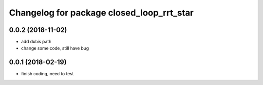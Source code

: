 ^^^^^^^^^^^^^^^^^^^^^^^^^^^^^^^^^^^^^^^^^^
Changelog for package closed_loop_rrt_star
^^^^^^^^^^^^^^^^^^^^^^^^^^^^^^^^^^^^^^^^^^

0.0.2 (2018-11-02)
------------------
* add dubis path
* change some code, still have bug

0.0.1 (2018-02-19)
------------------
* finish coding, need to test